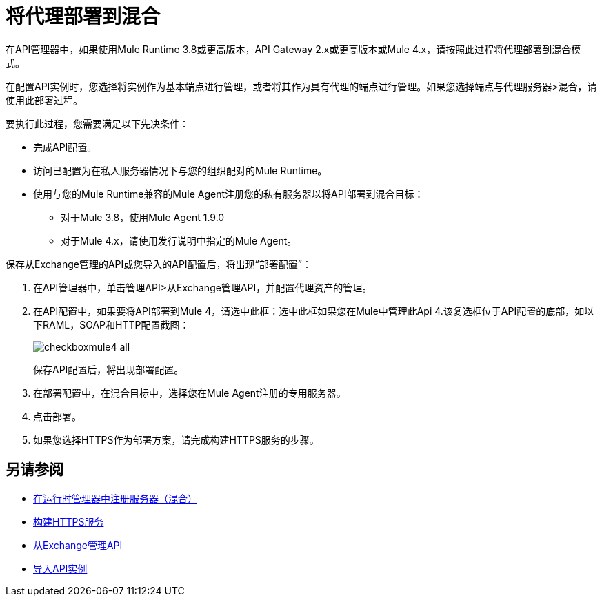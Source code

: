 = 将代理部署到混合

在API管理器中，如果使用Mule Runtime 3.8或更高版本，API Gateway 2.x或更高版本或Mule 4.x，请按照此过程将代理部署到混合模式。

//从API Manager中，不支持使用Mule 4 Early Access进行部署。

在配置API实例时，您选择将实例作为基本端点进行管理，或者将其作为具有代理的端点进行管理。如果您选择端点与代理服务器>混合，请使用此部署过程。

要执行此过程，您需要满足以下先决条件：

//你需要什么权限？

* 完成API配置。
* 访问已配置为在私人服务器情况下与您的组织配对的Mule Runtime。
* 使用与您的Mule Runtime兼容的Mule Agent注册您的私有服务器以将API部署到混合目标：
** 对于Mule 3.8，使用Mule Agent 1.9.0
** 对于Mule 4.x，请使用发行说明中指定的Mule Agent。

保存从Exchange管理的API或您导入的API配置后，将出现“部署配置”：

. 在API管理器中，单击管理API>从Exchange管理API，并配置代理资产的管理。
. 在API配置中，如果要将API部署到Mule 4，请选中此框：选中此框如果您在Mule中管理此Api 4.该复选框位于API配置的底部，如以下RAML，SOAP和HTTP配置截图：
+
image::checkboxmule4-all.png[]
+
保存API配置后，将出现部署配置。
+
. 在部署配置中，在混合目标中，选择您在Mule Agent注册的专用服务器。
. 点击部署。
. 如果您选择HTTPS作为部署方案，请完成构建HTTPS服务的步骤。

== 另请参阅

*  link:/runtime-manager/servers-create[在运行时管理器中注册服务器（混合）]
*  link:/runtime-manager/building-an-https-service#services-under-api-manager-proxies[构建HTTPS服务]
*  link:/api-manager/v/2.x/manage-exchange-api-task[从Exchange管理API]
*  link:/api-manager/v/2.x/import-api-task[导入API实例]
